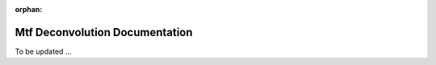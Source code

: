 :orphan:

Mtf Deconvolution Documentation
###############################

To be updated ...

..
    This is a comment. Include an image or file by using the following text
    ".. figure:: ../files_and_images/plugin_guides/plugins/corrections/mtf_deconvolution.png"

